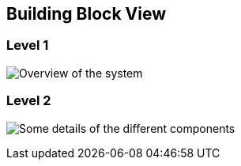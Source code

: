 [[section-building-block-view]]

== Building Block View

=== Level 1
image:documentation5-diagram-level1.jpg["Overview of the system"]


=== Level 2
image:documentation5-diagram-level2.jpg["Some details of the different components"]